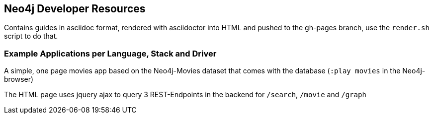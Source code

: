 ## Neo4j Developer Resources

Contains guides in asciidoc format, rendered with asciidoctor into HTML and pushed to the gh-pages branch,
use the `render.sh` script to do that.

### Example Applications per Language, Stack and Driver

A simple, one page movies app based on the Neo4j-Movies dataset that comes with the database (`:play movies` in the Neo4j-browser)

The HTML page uses jquery ajax to query 3 REST-Endpoints in the backend for `/search`, `/movie` and `/graph`


